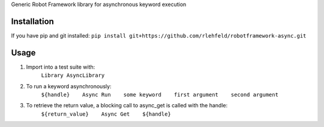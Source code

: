 Generic Robot Framework library for asynchronous keyword execution

Installation
============
If you have pip and git installed:
``pip install git+https://github.com/rlehfeld/robotframework-async.git``

Usage
=====
#) Import into a test suite with:
    ``Library AsyncLibrary``

#) To run a keyword asynchronously:
    ``${handle}    Async Run    some keyword    first argument    second argument``

#) To retrieve the return value, a blocking call to async_get is called with the handle:
    ``${return_value}    Async Get    ${handle}``
